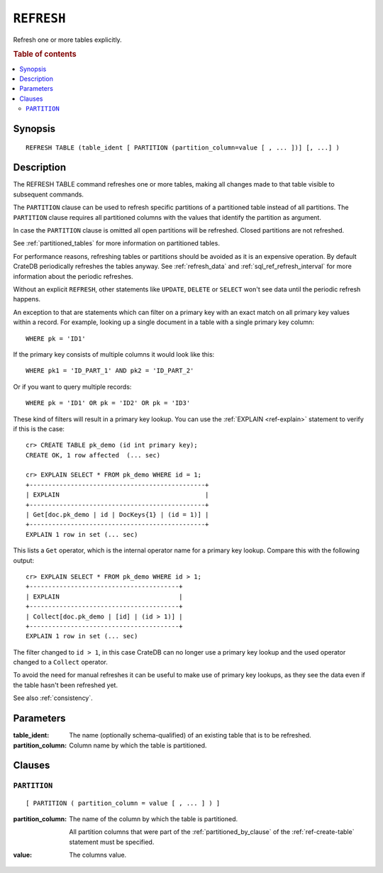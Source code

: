 .. highlight:: psql
.. _sql_ref_refresh:

===========
``REFRESH``
===========

Refresh one or more tables explicitly.

.. rubric:: Table of contents

.. contents::
   :local:

Synopsis
========

::

    REFRESH TABLE (table_ident [ PARTITION (partition_column=value [ , ... ])] [, ...] )

Description
===========

The REFRESH TABLE command refreshes one or more tables, making all changes made
to that table visible to subsequent commands.

The ``PARTITION`` clause can be used to refresh specific partitions of a
partitioned table instead of all partitions. The ``PARTITION`` clause requires
all partitioned columns with the values that identify the partition as
argument.

In case the ``PARTITION`` clause is omitted all open partitions will be
refreshed. Closed partitions are not refreshed.

See :ref:`partitioned_tables` for more information on partitioned tables.


For performance reasons, refreshing tables or partitions should be avoided as
it is an expensive operation. By default CrateDB periodically refreshes the
tables anyway. See :ref:`refresh_data` and :ref:`sql_ref_refresh_interval` for
more information about the periodic refreshes.

Without an explicit ``REFRESH``, other statements like ``UPDATE``, ``DELETE``
or ``SELECT`` won't see data until the periodic refresh happens.

An exception to that are statements which can filter on a primary key with an
exact match on all primary key values within a record. For example, looking up
a single document in a table with a single primary key column::

    WHERE pk = 'ID1'

If the primary key consists of multiple columns it would look like this::

    WHERE pk1 = 'ID_PART_1' AND pk2 = 'ID_PART_2'

Or if you want to query multiple records::

    WHERE pk = 'ID1' OR pk = 'ID2' OR pk = 'ID3'


These kind of filters will result in a primary key lookup. You can use the
:ref:`EXPLAIN <ref-explain>` statement to verify if this is the case::

    cr> CREATE TABLE pk_demo (id int primary key);
    CREATE OK, 1 row affected  (... sec)

    cr> EXPLAIN SELECT * FROM pk_demo WHERE id = 1;
    +-----------------------------------------------+
    | EXPLAIN                                       |
    +-----------------------------------------------+
    | Get[doc.pk_demo | id | DocKeys{1} | (id = 1)] |
    +-----------------------------------------------+
    EXPLAIN 1 row in set (... sec)


This lists a ``Get`` operator, which is the internal operator name for a
primary key lookup. Compare this with the following output::

    cr> EXPLAIN SELECT * FROM pk_demo WHERE id > 1;
    +----------------------------------------+
    | EXPLAIN                                |
    +----------------------------------------+
    | Collect[doc.pk_demo | [id] | (id > 1)] |
    +----------------------------------------+
    EXPLAIN 1 row in set (... sec)


The filter changed to ``id > 1``, in this case CrateDB can no longer use a
primary key lookup and the used operator changed to a ``Collect`` operator.


To avoid the need for manual refreshes it can be useful to make use of primary
key lookups, as they see the data even if the table hasn't been refreshed yet.


See also :ref:`consistency`.


Parameters
==========

:table_ident:
  The name (optionally schema-qualified) of an existing table that is to
  be refreshed.

:partition_column:
  Column name by which the table is partitioned.

Clauses
=======

``PARTITION``
-------------

::

    [ PARTITION ( partition_column = value [ , ... ] ) ]

:partition_column:
  The name of the column by which the table is partitioned.

  All partition columns that were part of the :ref:`partitioned_by_clause` of
  the :ref:`ref-create-table` statement must be specified.

:value:
  The columns value.
